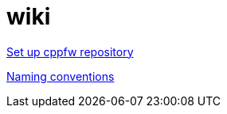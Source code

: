 = wiki

link:EnableRepo.adoc[Set up cppfw repository]

link:NamingConventions.adoc[Naming conventions]
